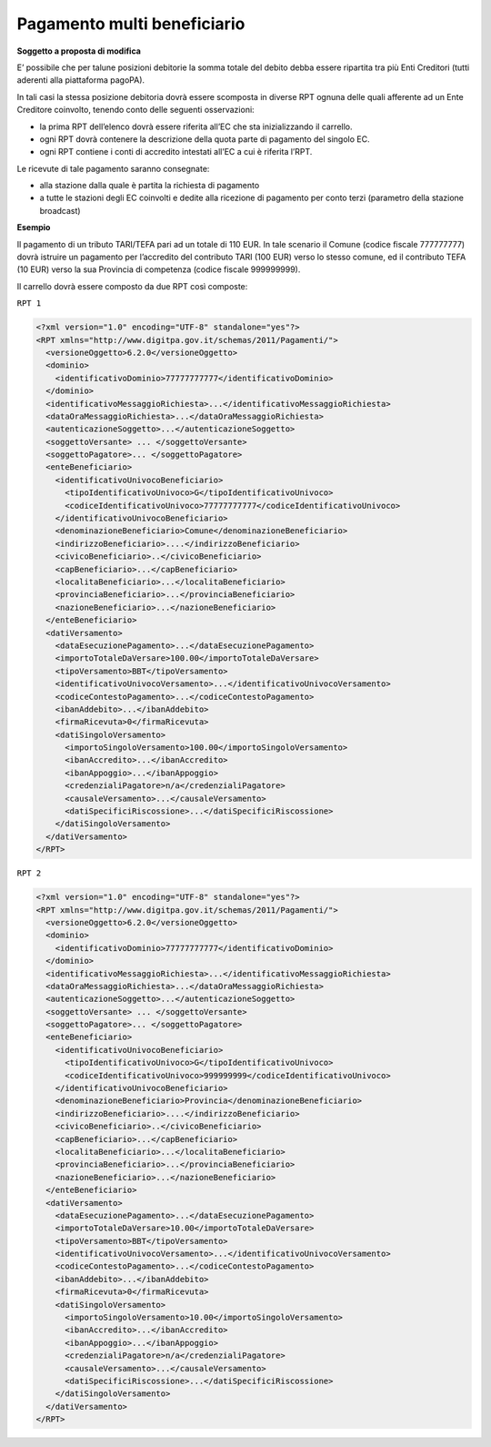 Pagamento multi beneficiario
============================

|work-in-progress| **Soggetto a proposta di modifica**

E’ possibile che per talune posizioni debitorie la somma totale del
debito debba essere ripartita tra più Enti Creditori (tutti aderenti
alla piattaforma pagoPA).

In tali casi la stessa posizione debitoria dovrà essere scomposta in
diverse RPT ognuna delle quali afferente ad un Ente Creditore coinvolto,
tenendo conto delle seguenti osservazioni:

-  la prima RPT dell’elenco dovrà essere riferita all’EC che sta
   inizializzando il carrello.
-  ogni RPT dovrà contenere la descrizione della quota parte di
   pagamento del singolo EC.
-  ogni RPT contiene i conti di accredito intestati all’EC a cui è
   riferita l’RPT.

Le ricevute di tale pagamento saranno consegnate:

-  alla stazione dalla quale è partita la richiesta di pagamento
-  a tutte le stazioni degli EC coinvolti e dedite alla ricezione di
   pagamento per conto terzi (parametro della stazione broadcast)

**Esempio**

Il pagamento di un tributo TARI/TEFA pari ad un totale di 110 EUR. In
tale scenario il Comune (codice fiscale 777777777) dovrà istruire un
pagamento per l’accredito del contributo TARI (100 EUR) verso lo stesso
comune, ed il contributo TEFA (10 EUR) verso la sua Provincia di
competenza (codice fiscale 999999999).

Il carrello dovrà essere composto da due RPT così composte:

``RPT 1``

.. code:: xml

   <?xml version="1.0" encoding="UTF-8" standalone="yes"?>
   <RPT xmlns="http://www.digitpa.gov.it/schemas/2011/Pagamenti/">
     <versioneOggetto>6.2.0</versioneOggetto>
     <dominio>
       <identificativoDominio>77777777777</identificativoDominio>
     </dominio>
     <identificativoMessaggioRichiesta>...</identificativoMessaggioRichiesta>
     <dataOraMessaggioRichiesta>...</dataOraMessaggioRichiesta>
     <autenticazioneSoggetto>...</autenticazioneSoggetto>
     <soggettoVersante> ... </soggettoVersante>
     <soggettoPagatore>... </soggettoPagatore>
     <enteBeneficiario>
       <identificativoUnivocoBeneficiario>
         <tipoIdentificativoUnivoco>G</tipoIdentificativoUnivoco>
         <codiceIdentificativoUnivoco>77777777777</codiceIdentificativoUnivoco>
       </identificativoUnivocoBeneficiario>
       <denominazioneBeneficiario>Comune</denominazioneBeneficiario>
       <indirizzoBeneficiario>....</indirizzoBeneficiario>
       <civicoBeneficiario>..</civicoBeneficiario>
       <capBeneficiario>...</capBeneficiario>
       <localitaBeneficiario>...</localitaBeneficiario>
       <provinciaBeneficiario>...</provinciaBeneficiario>
       <nazioneBeneficiario>...</nazioneBeneficiario>
     </enteBeneficiario>
     <datiVersamento>
       <dataEsecuzionePagamento>...</dataEsecuzionePagamento>
       <importoTotaleDaVersare>100.00</importoTotaleDaVersare>
       <tipoVersamento>BBT</tipoVersamento>
       <identificativoUnivocoVersamento>...</identificativoUnivocoVersamento>
       <codiceContestoPagamento>...</codiceContestoPagamento>
       <ibanAddebito>...</ibanAddebito>
       <firmaRicevuta>0</firmaRicevuta>
       <datiSingoloVersamento>
         <importoSingoloVersamento>100.00</importoSingoloVersamento>
         <ibanAccredito>...</ibanAccredito>
         <ibanAppoggio>...</ibanAppoggio>
         <credenzialiPagatore>n/a</credenzialiPagatore>
         <causaleVersamento>...</causaleVersamento>
         <datiSpecificiRiscossione>...</datiSpecificiRiscossione>
       </datiSingoloVersamento>
     </datiVersamento>
   </RPT>

``RPT 2``

.. code:: xml

   <?xml version="1.0" encoding="UTF-8" standalone="yes"?>
   <RPT xmlns="http://www.digitpa.gov.it/schemas/2011/Pagamenti/">
     <versioneOggetto>6.2.0</versioneOggetto>
     <dominio>
       <identificativoDominio>77777777777</identificativoDominio>
     </dominio>
     <identificativoMessaggioRichiesta>...</identificativoMessaggioRichiesta>
     <dataOraMessaggioRichiesta>...</dataOraMessaggioRichiesta>
     <autenticazioneSoggetto>...</autenticazioneSoggetto>
     <soggettoVersante> ... </soggettoVersante>
     <soggettoPagatore>... </soggettoPagatore>
     <enteBeneficiario>
       <identificativoUnivocoBeneficiario>
         <tipoIdentificativoUnivoco>G</tipoIdentificativoUnivoco>
         <codiceIdentificativoUnivoco>999999999</codiceIdentificativoUnivoco>
       </identificativoUnivocoBeneficiario>
       <denominazioneBeneficiario>Provincia</denominazioneBeneficiario>
       <indirizzoBeneficiario>....</indirizzoBeneficiario>
       <civicoBeneficiario>..</civicoBeneficiario>
       <capBeneficiario>...</capBeneficiario>
       <localitaBeneficiario>...</localitaBeneficiario>
       <provinciaBeneficiario>...</provinciaBeneficiario>
       <nazioneBeneficiario>...</nazioneBeneficiario>
     </enteBeneficiario>
     <datiVersamento>
       <dataEsecuzionePagamento>...</dataEsecuzionePagamento>
       <importoTotaleDaVersare>10.00</importoTotaleDaVersare>
       <tipoVersamento>BBT</tipoVersamento>
       <identificativoUnivocoVersamento>...</identificativoUnivocoVersamento>
       <codiceContestoPagamento>...</codiceContestoPagamento>
       <ibanAddebito>...</ibanAddebito>
       <firmaRicevuta>0</firmaRicevuta>
       <datiSingoloVersamento>
         <importoSingoloVersamento>10.00</importoSingoloVersamento>
         <ibanAccredito>...</ibanAccredito>
         <ibanAppoggio>...</ibanAppoggio>
         <credenzialiPagatore>n/a</credenzialiPagatore>
         <causaleVersamento>...</causaleVersamento>
         <datiSpecificiRiscossione>...</datiSpecificiRiscossione>
       </datiSingoloVersamento>
     </datiVersamento>
   </RPT>

.. |work-in-progress| image:: ../images/wip.png
